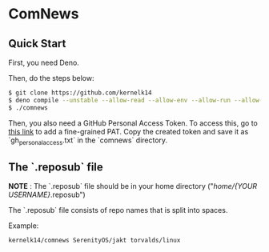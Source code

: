 * ComNews
  
** Quick Start
    
  First, you need Deno.
    
  Then, do the steps below:
    
  #+begin_src bash
  $ git clone https://github.com/kernelk14
  $ deno compile --unstable --allow-read --allow-env --allow-run --allow-net main.js
  $ ./comnews
  #+end_src

    
  Then, you also need a GitHub Personal Access Token. To access this, go to [[https://github.com/settings/tokens?type=beta][this link]] to add a fine-grained PAT. Copy the created token and save it as `gh_personal_access.txt` in the `comnews` directory.
  
** The `.reposub` file
    
  *NOTE* : The `.reposub` file should be in your home directory ("/home/{YOUR USERNAME}/.reposub")
    
  The `.reposub` file consists of repo names that is split into spaces.
    
  Example:
      
    #+begin_src
    kernelk14/comnews SerenityOS/jakt torvalds/linux
    #+end_src

